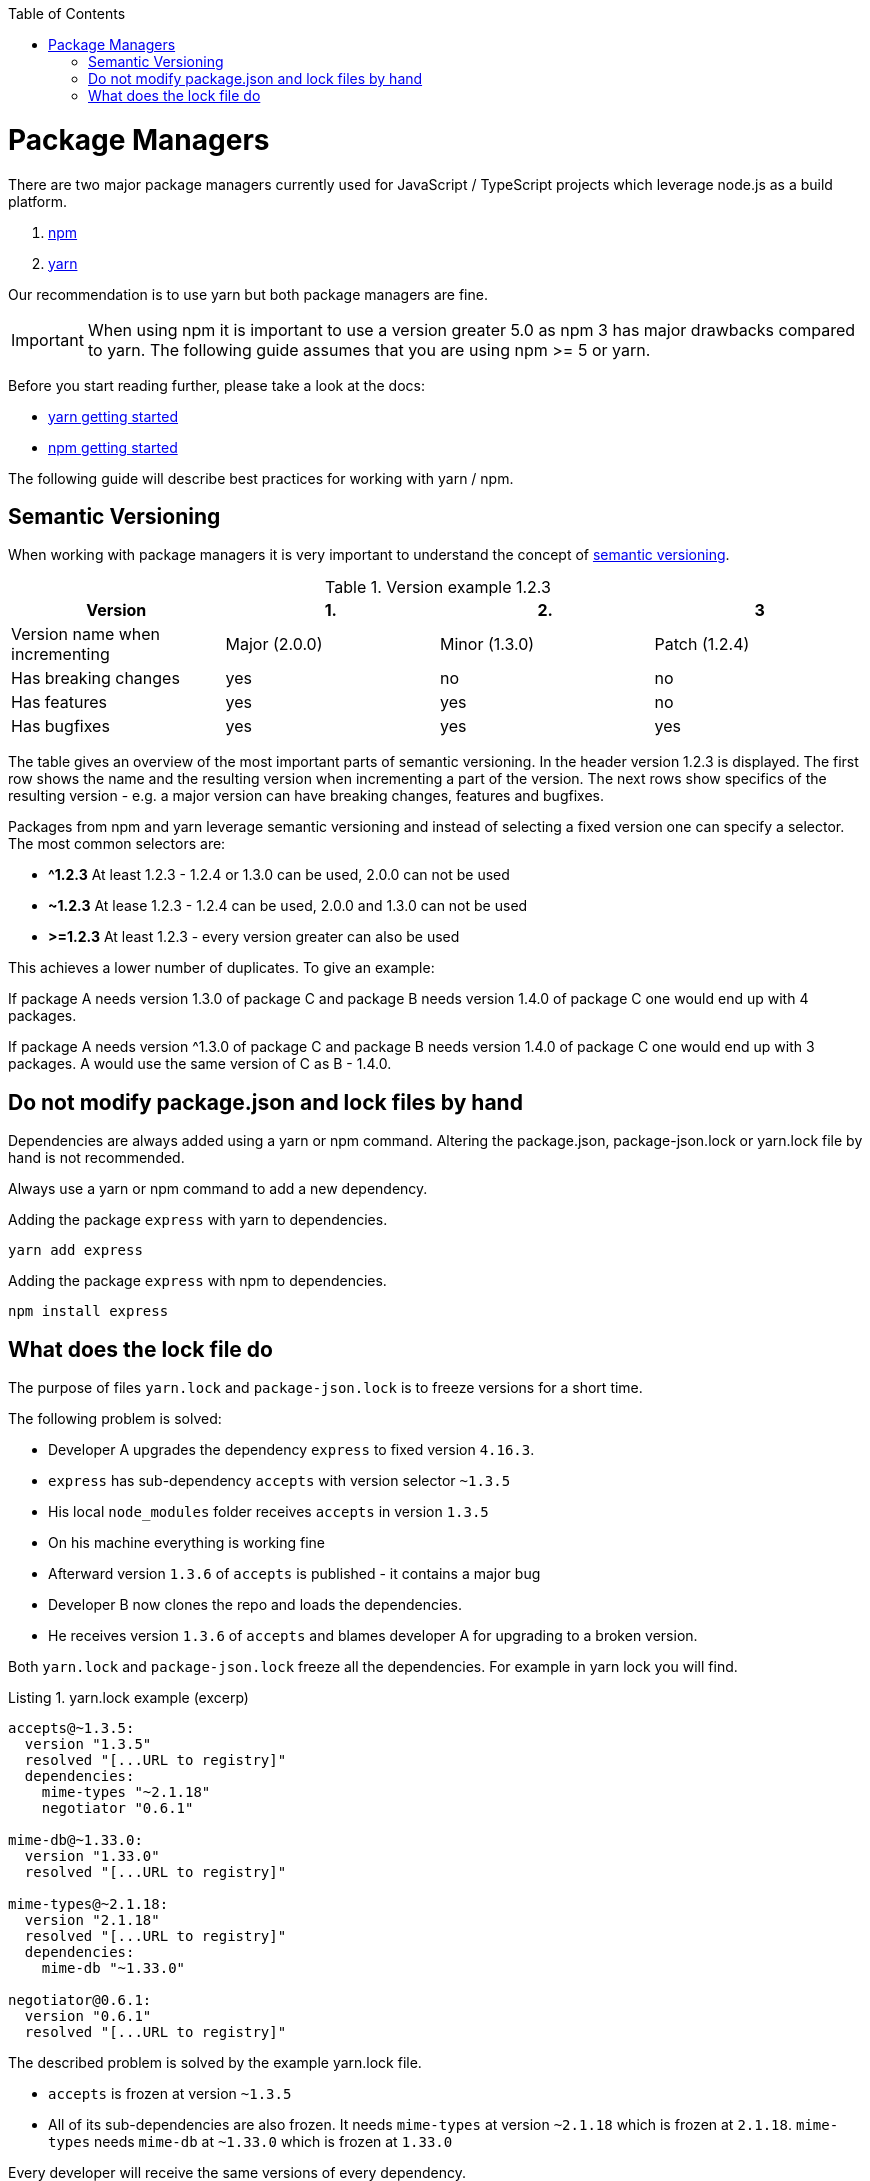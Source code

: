 :toc: macro

ifdef::env-github[]
:tip-caption: :bulb:
:note-caption: :information_source:
:important-caption: :heavy_exclamation_mark:
:caution-caption: :fire:
:warning-caption: :warning:
endif::[]

toc::[]
:idprefix:
:idseparator: -
:reproducible:
:source-highlighter: rouge
:listing-caption: Listing

[[guide-package-managers.asciidoc]]
= Package Managers

There are two major package managers currently used for JavaScript / TypeScript projects which leverage node.js as a build platform.

1. https://www.npmjs.com/[npm]
2. https://yarnpkg.com[yarn]

Our recommendation is to use yarn but both package managers are fine.

IMPORTANT: When using npm it is important to use a version greater 5.0 as npm 3 has major drawbacks compared to yarn.
The following guide assumes that you are using npm >= 5 or yarn.

Before you start reading further, please take a look at the docs:

* https://yarnpkg.com/en/docs/getting-started[yarn getting started]
* https://docs.npmjs.com/getting-started/what-is-npm[npm getting started]

The following guide will describe best practices for working with yarn / npm.

[[guide-package-managers.asciidoc_semantic-versioning]]
== Semantic Versioning

When working with package managers it is very important to understand the concept of https://semver.org/[semantic versioning].

[cols=">,^,^,^", options="header"]
.Version example 1.2.3
|=======
|Version                        |1.             |2.             |3
|Version name when incrementing |Major (2.0.0)  |Minor (1.3.0)  |Patch (1.2.4)
|Has breaking changes           |yes            |no             |no
|Has features                   |yes            |yes            |no
|Has bugfixes                   |yes            |yes            |yes
|=======

The table gives an overview of the most important parts of semantic versioning.
In the header version 1.2.3 is displayed.
The first row shows the name and the resulting version when incrementing a part of the version.
The next rows show specifics of the resulting version - e.g. a major version can have breaking changes, features and bugfixes.

Packages from npm and yarn leverage semantic versioning and instead of selecting a fixed version one can specify a selector.
The most common selectors are:

* *^1.2.3*
At least 1.2.3 - 1.2.4 or 1.3.0 can be used, 2.0.0 can not be used
* *~1.2.3*
At lease 1.2.3 - 1.2.4 can be used, 2.0.0 and 1.3.0 can not be used
* *>=1.2.3*
At least 1.2.3 - every version greater can also be used

This achieves a lower number of duplicates.
To give an example:

If package A needs version 1.3.0 of package C and package B needs version 1.4.0 of package C one would end up with 4 packages.

If package A needs version ^1.3.0 of package C and package B needs version 1.4.0 of package C one would end up with 3 packages.
A would use the same version of C as B - 1.4.0.

[[guide-package-managers.asciidoc_do-not-modify-package.json-and-lock-files-by-hand]]
== Do not modify package.json and lock files by hand

Dependencies are always added using a yarn or npm command.
Altering the package.json, package-json.lock or yarn.lock file by hand is not recommended. 

Always use a yarn or npm command to add a new dependency.

Adding the package `express` with yarn to dependencies.

```bash
yarn add express
```

Adding the package `express` with npm to dependencies.

```bash
npm install express
```

[[guide-package-managers.asciidoc_what-does-the-lock-file-do]]
== What does the lock file do

The purpose of files `yarn.lock` and `package-json.lock` is to freeze versions for a short time.

The following problem is solved:

* Developer A upgrades the dependency `express` to fixed version `4.16.3`.
* `express` has sub-dependency `accepts` with version selector `~1.3.5`
* His local `node_modules` folder receives `accepts` in version `1.3.5`
* On his machine everything is working fine
* Afterward version `1.3.6` of `accepts` is published - it contains a major bug
* Developer B now clones the repo and loads the dependencies.
* He receives version `1.3.6` of `accepts` and blames developer A for upgrading to a broken version.

Both `yarn.lock` and `package-json.lock` freeze all the dependencies.
For example in yarn lock you will find.

.yarn.lock example (excerp)
```
accepts@~1.3.5:
  version "1.3.5"
  resolved "[...URL to registry]"
  dependencies:
    mime-types "~2.1.18"
    negotiator "0.6.1"

mime-db@~1.33.0:
  version "1.33.0"
  resolved "[...URL to registry]"

mime-types@~2.1.18:
  version "2.1.18"
  resolved "[...URL to registry]"
  dependencies:
    mime-db "~1.33.0"

negotiator@0.6.1:
  version "0.6.1"
  resolved "[...URL to registry]"
```

The described problem is solved by the example yarn.lock file.

* `accepts` is frozen at version `~1.3.5`
* All of its sub-dependencies are also frozen.
It needs `mime-types` at version `~2.1.18` which is frozen at `2.1.18`.
`mime-types` needs `mime-db` at `~1.33.0` which is frozen at `1.33.0`

Every developer will receive the same versions of every dependency.

IMPORTANT: You have to make sure all your developers are using the same npm/yarn version - this includes the CI build.
